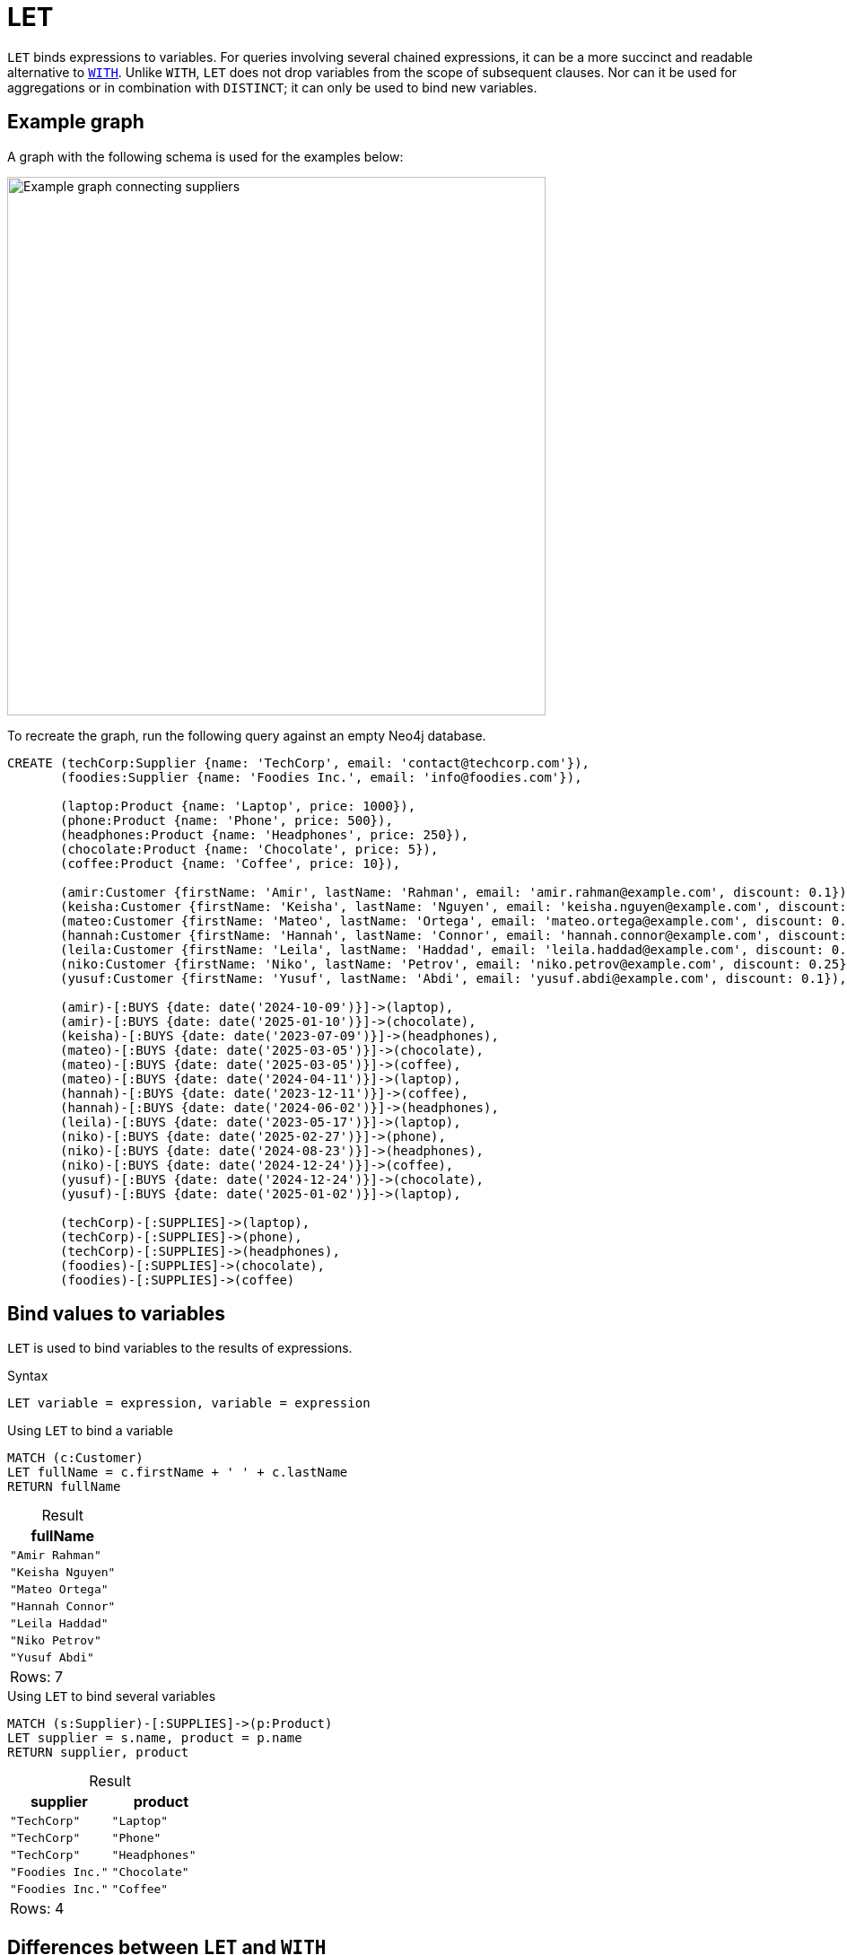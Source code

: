 = LET
:description: Information about Cypher's `LET` clause.
:table-caption!:
:page-role: new-2025.06

`LET` binds expressions to variables.
For queries involving several chained expressions, it can be a more succinct and readable alternative to xref:clauses/with.adoc[`WITH`].
Unlike `WITH`, `LET` does not drop variables from the scope of subsequent clauses.
Nor can it be used for aggregations or in combination with `DISTINCT`; it can only be used to bind new variables.

[[example-graph]]
== Example graph

A graph with the following schema is used for the examples below:

image::let-graph.svg[Example graph connecting suppliers, products, and customers,width=600,role=popup]

To recreate the graph, run the following query against an empty Neo4j database.

[source, cypher, role=test-setup]
----
CREATE (techCorp:Supplier {name: 'TechCorp', email: 'contact@techcorp.com'}),
       (foodies:Supplier {name: 'Foodies Inc.', email: 'info@foodies.com'}),
             
       (laptop:Product {name: 'Laptop', price: 1000}),
       (phone:Product {name: 'Phone', price: 500}),
       (headphones:Product {name: 'Headphones', price: 250}),
       (chocolate:Product {name: 'Chocolate', price: 5}),
       (coffee:Product {name: 'Coffee', price: 10}),
             
       (amir:Customer {firstName: 'Amir', lastName: 'Rahman', email: 'amir.rahman@example.com', discount: 0.1}),
       (keisha:Customer {firstName: 'Keisha', lastName: 'Nguyen', email: 'keisha.nguyen@example.com', discount: 0.2}),
       (mateo:Customer {firstName: 'Mateo', lastName: 'Ortega', email: 'mateo.ortega@example.com', discount: 0.05}),
       (hannah:Customer {firstName: 'Hannah', lastName: 'Connor', email: 'hannah.connor@example.com', discount: 0.15}),
       (leila:Customer {firstName: 'Leila', lastName: 'Haddad', email: 'leila.haddad@example.com', discount: 0.1}),
       (niko:Customer {firstName: 'Niko', lastName: 'Petrov', email: 'niko.petrov@example.com', discount: 0.25}),
       (yusuf:Customer {firstName: 'Yusuf', lastName: 'Abdi', email: 'yusuf.abdi@example.com', discount: 0.1}),

       (amir)-[:BUYS {date: date('2024-10-09')}]->(laptop),
       (amir)-[:BUYS {date: date('2025-01-10')}]->(chocolate),
       (keisha)-[:BUYS {date: date('2023-07-09')}]->(headphones),
       (mateo)-[:BUYS {date: date('2025-03-05')}]->(chocolate),
       (mateo)-[:BUYS {date: date('2025-03-05')}]->(coffee),
       (mateo)-[:BUYS {date: date('2024-04-11')}]->(laptop),
       (hannah)-[:BUYS {date: date('2023-12-11')}]->(coffee),
       (hannah)-[:BUYS {date: date('2024-06-02')}]->(headphones),
       (leila)-[:BUYS {date: date('2023-05-17')}]->(laptop),
       (niko)-[:BUYS {date: date('2025-02-27')}]->(phone),
       (niko)-[:BUYS {date: date('2024-08-23')}]->(headphones),
       (niko)-[:BUYS {date: date('2024-12-24')}]->(coffee),
       (yusuf)-[:BUYS {date: date('2024-12-24')}]->(chocolate),
       (yusuf)-[:BUYS {date: date('2025-01-02')}]->(laptop),
        
       (techCorp)-[:SUPPLIES]->(laptop),
       (techCorp)-[:SUPPLIES]->(phone),
       (techCorp)-[:SUPPLIES]->(headphones),
       (foodies)-[:SUPPLIES]->(chocolate),
       (foodies)-[:SUPPLIES]->(coffee)
----

[[assigning-expressions-to-variables]]
== Bind values to variables

`LET` is used to bind variables to the results of expressions.

.Syntax
[source, syntax]
----
LET variable = expression, variable = expression
----

.Using `LET` to bind a variable
[source, cypher]
----
MATCH (c:Customer)
LET fullName = c.firstName + ' ' + c.lastName
RETURN fullName
----

.Result
[role="queryresult",options="header,footer", cols="1*<m"]
|===
| fullName

| "Amir Rahman"
| "Keisha Nguyen"
| "Mateo Ortega"
| "Hannah Connor"
| "Leila Haddad"
| "Niko Petrov"
| "Yusuf Abdi"

1+d|Rows: 7

|===

.Using `LET` to bind several variables
// tag::clauses_let_bind_variables[]
[source, cypher]
----
MATCH (s:Supplier)-[:SUPPLIES]->(p:Product)
LET supplier = s.name, product = p.name
RETURN supplier, product
----
// end::clauses_let_bind_variables[]

.Result
[role="queryresult",options="header,footer", cols="2*<m"]
|===
| supplier | product

| "TechCorp" | "Laptop"
| "TechCorp" | "Phone"
| "TechCorp" | "Headphones"
| "Foodies Inc." | "Chocolate"
| "Foodies Inc." | "Coffee"

2+d|Rows: 4
|===

[[let-and-with-differences]]
== Differences between `LET` and `WITH`

There are important differences between `LET` and `WITH` that can be divided into the following categories:

* xref:clauses/let.adoc#variable-scope[Variables in scope]
* xref:clauses/let.adoc#chaining-expressions[Chaining expressions]
* xref:clauses/let.adoc#aggregations-distinct[Aggregations and `DISTINCT`]

[[variable-scope]]
=== Variables in scope

`LET` does not drop variables from the scope of subsequent clauses, while `WITH` does.
As such, `LET <variable> = <expression>` is a substitute for `WITH *, <expression> AS <variable>`, not `WITH <expression> AS <variable>` (which would drop any variables present in the preceding clause not referenced in `<expression>`).

.Variables in scope: comparing `LET` and `WITH`
=====

Any variable not explicitly referenced by `WITH` (or carried over by `WITH *`) is dropped from the scope of subsequent clauses.

.Not allowed -- Referencing a variable dropped by `WITH`
[source, cypher, role=test-fail]
----
MATCH (s:Supplier)-[:SUPPLIES]->(p:Product)
WITH s.name AS supplier
RETURN supplier, p.name AS product
----

.Error message
[source, error]
----
Variable `p` not defined
----

`LET`, however, cannot regulate which variables are in scope.
Replacing `WITH` with `LET` in the above query would, therefore, return results.

.`LET` does not drop variables
[source, cypher]
----
MATCH (s:Supplier)-[:SUPPLIES]->(p:Product)
LET supplier =  s.name
RETURN supplier, p.name AS product
----

.Result
[role="queryresult",options="header,footer", cols="2*<m"]
|===
| supplier | product

| "TechCorp" | "Laptop"
| "TechCorp" | "Phone"
| "TechCorp" | "Headphones"
| "Foodies Inc." | "Chocolate"
| "Foodies Inc." | "Coffee"

2+d|Rows: 5

|===

=====

[[chaining-expressions]]
=== Chaining expressions

The fact that `LET` does not drop variables means that it can be used to chain expressions in a clear and concise manner, where variables bound in one `LET` clause can be referenced by subsequent clauses.

.Chaining expressions: comparing `LET` and `WITH`
=====

The below query shows that variables bound by a `LET` clause can be referenced by subsequent clauses without being explicitly carried over.
Specifically, the variable `isExpensive` is created in the first `LET` clause and referenced again in the subsequent clauses.
Note also that the variable `p`, bound in the `MATCH` clause, is available in the final `RETURN` clause despite not being referenced in any of `LET` clauses.

.`LET` referencing variables assigned in previous a `LET`
// tag::clauses_let_chain_expressions[]
[source, cypher]
----
MATCH (p:Product)
LET isExpensive = p.price >= 500
LET isAffordable = NOT isExpensive
LET discountCategory = CASE 
    WHEN isExpensive THEN 'High-end'
    ELSE 'Budget'
END
RETURN p.name AS product, p.price AS price, isAffordable, discountCategory
ORDER BY price
----
// end::clauses_let_chain_expressions[]

.Result
[role="queryresult",options="header,footer", cols="4*<m"]
|===
| product | price | isAffordable | discountCategory

| "Chocolate" | 5 | TRUE | 'Budget'
| "Coffee" | 10 | TRUE | 'Budget'
| "Headphones" | 250 | TRUE | 'Budget'
| "Phone" | 500   | FALSE | 'High-end'
| "Laptop" | 1000  | FALSE | 'High-end'

4+d|Rows: 5
|===

Using `WITH`, the same query would become less succinct, as `WITH` would have to explicitly carry over each variable in between clauses:

.Less succinct `WITH` equivalent
[source, cypher]
----
MATCH (p:Product)
WITH p, p.price >= 500 AS isExpensive
WITH p, isExpensive, NOT isExpensive AS isAffordable
WITH p, isExpensive, isAffordable, 
     CASE 
         WHEN isExpensive THEN 'High-end' 
         ELSE 'Budget' 
     END AS discountCategory
RETURN p.name AS product, p.price AS price, isAffordable, discountCategory
ORDER BY price
----

=====

[[aggregations-distinct]]
=== Aggregations and `DISTINCT`

Unlike `WITH`, `LET` cannot perform aggregations or be combined with `DISTINCT`.
For example, in the following query, `WITH` could not be replaced by `LET`:

.Combining `WITH DISTINCT` and aggregations on expressions
[source, cypher]
----
MATCH (c:Customer)-[:BUYS]->(p:Product)
WITH DISTINCT c, sum(p.price) AS totalSpent
RETURN c.firstName AS customer, totalSpent
----

.Result
[role="queryresult",options="header,footer", cols="2*<m"]
|===
| customer | totalSpent

| "Amir" | 1005
| "Keisha" | 250
| "Mateo" | 1015
| "Hannah" | 260
| "Leila" | 1000
| "Niko" | 760
| "Yusuf" | 1005

2+d|Rows: 7
|===

.Combining `WITH` and `LET`
[source, cypher]
----
MATCH (c:Customer)-[:BUYS]->(p:Product)
WITH DISTINCT c, sum(p.price) AS totalSpent
LET fullName = c.firstName + ' ' + c.lastName
RETURN fullName, totalSpent
----

.Result
[role="queryresult",options="header,footer", cols="2*<m"]
|===
| customer | totalSpent

| "Amir Rahman" | 1005
| "Keisha Nguyen" | 250
| "Mateo Ortega" | 1015
| "Hannah Connor" | 260
| "Leila Haddad" | 1000
| "Niko Petrov" | 760
| "Yusuf Abdi" | 1005

2+d|Rows: 7
|===

[[advanced-examples]]
== Advanced examples

The following examples demonstrates how `LET`, and its ability to chain expressions, can be used in more advanced queries:

.Scenario 1: Supplier notification on customer purchases and discounts
=====

This example retrieves information about what `Product` a `Customer` has bought, and from what `Supplier`.
It then calculates the `price` after applying the `discount` and constructs a `message` for each purchase, including the `fullName` of each `Customer` and the `effectivePrice` of a `Product` after a discount, sent to the `Supplier` `email`.

This example highlights that `LET` does not drop variables.
All variables introduced in the `MATCH` and subsequent `LET` clauses are available in the final `RETURN` clause.

.Retrieve `Customer` purchase details, including discount information
[source, cypher]
----
MATCH (c:Customer)-[b:BUYS]->(p:Product)<--(s:Supplier)
LET fullname = c.firstName + ' ' + c.lastName,
    effectivePrice = p.price * (1 - c.discount)
LET message = fullname + " bought " + p.name + " for $" + effectivePrice + " after a " + (c.discount * 100) + "% discount"
RETURN b.date AS date, message, s.email AS toSupplier
ORDER BY date
----

.Result
[role="queryresult",options="header,footer", cols="1m, 2m, 1m"]
|===
| date | message | toSupplier

| 2023-05-17 | "Leila Haddad bought Laptop for $900.0 after a 10.0% discount" | "contact@techcorp.com"
| 2023-07-09 | "Keisha Nguyen bought Headphones for $200.0 after a 20.0% discount" | "contact@techcorp.com"
| 2023-12-11 | "Hannah Connor bought Coffee for $8.5 after a 15.0% discount" | "info@foodies.com"
| 2024-04-11 | "Mateo Ortega bought Laptop for $950.0 after a 5.0% discount" | "contact@techcorp.com"
| 2024-06-02 | "Hannah Connor bought Headphones for $212.5 after a 15.0% discount" | "contact@techcorp.com"
| 2024-08-23 | "Niko Petrov bought Headphones for $187.5 after a 25.0% discount" | "contact@techcorp.com"
| 2024-10-09 | "Amir Rahman bought Laptop for $900.0 after a 10.0% discount" | "contact@techcorp.com"
| 2024-12-24 | "Yusuf Abdi bought Chocolate for $4.5 after a 10.0% discount" | "info@foodies.com"
| 2024-12-24 | "Niko Petrov bought Coffee for $7.5 after a 25.0% discount" | "info@foodies.com"
| 2025-01-02 | "Yusuf Abdi bought Laptop for $900.0 after a 10.0% discount" | "contact@techcorp.com"
| 2025-01-10 | "Amir Rahman bought Chocolate for $4.5 after a 10.0% discount" | "info@foodies.com"
| 2025-02-27 | "Niko Petrov bought Phone for $375.0 after a 25.0% discount" | "contact@techcorp.com"
| 2025-03-05 | "Mateo Ortega bought Chocolate for $4.75 after a 5.0% discount" | "info@foodies.com"
| 2025-03-05 | "Mateo Ortega bought Coffee for $9.5 after a 5.0% discount" | "info@foodies.com"

3+d| Rows: 14
|===

=====

.Scenario 2: Supplier gift card distribution based on customer spending
=====

The example calculates the `customerRevenue` for each `Customer` after applying their `discount` on each `Product` they bought. Customers are then categorized into three groups based on their total spending: Category `A` for those who spent more than `850`, Category `B` for those who spent more than `350` but less than or equal to `850`, and Category `C` for those who spent `350` or less.
Category `C` customers are excluded from the results using the xref:clauses/filter.adoc[`FILTER`] clause, leaving only Category `A` and `B` customers eligible for a gift card.
The `amount` in the gift card is assigned based on the category, with with Category `A` receiving `20` and Category `B` receiving `10`.
The details of the gift card are then sent to the `email` of the relevant customers.

This example highlights how `LET` can be used to succinctly chain expressions, and also that it cannot be used to perform aggregations.

.Calculate customer gift card distribution based on spending
[source, cypher]
----
MATCH (customer:Customer)-[bought:BUYS]->(product:Product)
LET effectivePrice = product.price * (1 - customer.discount)
WITH customer, bought, sum(effectivePrice) AS customerRevenue
LET category = CASE 
    WHEN customerRevenue > 850 THEN 'A'
    WHEN customerRevenue > 350 THEN 'B'
    ELSE 'C'
  END
FILTER category <> 'C'
LET amount = CASE 
    WHEN category = 'A' THEN 20
    WHEN category = 'B' THEN 10
END
LET message = {
    type: 'giftcard',
    addressee: customer.firstName + ' ' + customer.lastName,
    amount: amount,
    year: bought.date.year
}
RETURN message, customer.email AS toCustomer, customerRevenue
ORDER BY amount
----

.Result
[role="queryresult",options="header,footer", cols="3m, 2m, 1m"]
|===
| message | toCustomer | customerRevenue

| {amount: 10, addressee: "Niko Petrov", type: "giftcard", year: 2025} | "niko.petrov@example.com" | 375.0
| {amount: 20, addressee: "Amir Rahman", type: "giftcard", year: 2024} | "amir.rahman@example.com" | 900.0
| {amount: 20, addressee: "Mateo Ortega", type: "giftcard", year: 2024} | "mateo.ortega@example.com" | 950.0
| {amount: 20, addressee: "Leila Haddad", type: "giftcard", year: 2023} | "leila.haddad@example.com" | 900.0
| {amount: 20, addressee: "Yusuf Abdi", type: "giftcard", year: 2025} | "yusuf.abdi@example.com" | 900.0

3+d|Rows: 5
|===
=====
